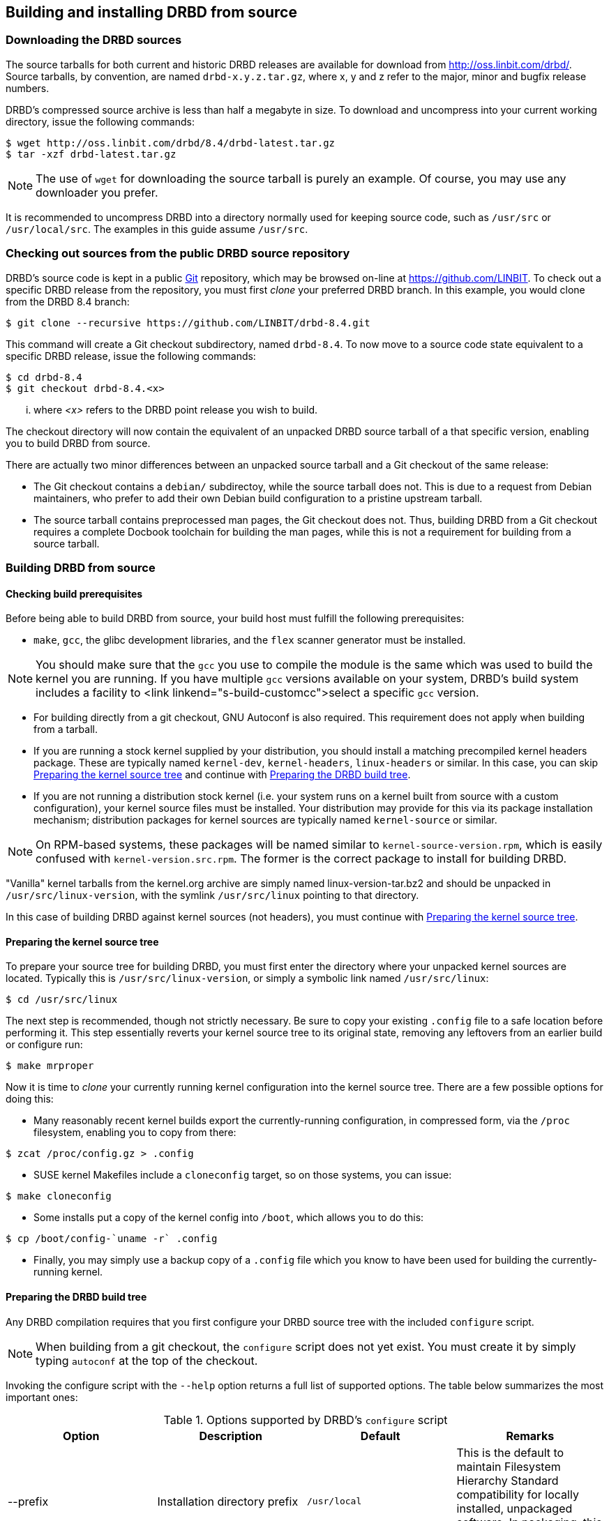 [[ch-build-install-from-source]]
== Building and installing DRBD from source

[[s-downloading-drbd-sources]]
=== Downloading the DRBD sources

The source tarballs for both current and historic DRBD releases are
available for download from http://oss.linbit.com/drbd/. Source
tarballs, by convention, are named `drbd-x.y.z.tar.gz`, where x, y and
z refer to the major, minor and bugfix release numbers.

DRBD's compressed source archive is less than half a megabyte in
size. To download and uncompress into your current working directory,
issue the following commands:

----
$ wget http://oss.linbit.com/drbd/8.4/drbd-latest.tar.gz
$ tar -xzf drbd-latest.tar.gz
----

NOTE: The use of `wget` for downloading the source tarball is purely
an example. Of course, you may use any downloader you prefer.

It is recommended to uncompress DRBD into a directory normally used
for keeping source code, such as `/usr/src` or `/usr/local/src`. The
examples in this guide assume `/usr/src`.

[[s-checking-out-git]]
=== Checking out sources from the public DRBD source repository

DRBD's source code is kept in a public http://git.or.cz[Git]
repository, which may be browsed on-line at https://github.com/LINBIT. To
check out a specific DRBD release from the repository, you must first
_clone_ your preferred DRBD branch. In this example, you would clone
from the DRBD 8.4 branch:

----
$ git clone --recursive https://github.com/LINBIT/drbd-8.4.git
----

This command will create a Git checkout subdirectory, named
`drbd-8.4`. To now move to a source code state equivalent to a
specific DRBD release, issue the following commands:

----
$ cd drbd-8.4
$ git checkout drbd-8.4.<x>
----

... where _<x>_ refers to the DRBD point release you wish to build.

The checkout directory will now contain the equivalent of an unpacked
DRBD source tarball of a that specific version, enabling you to build
DRBD from source.

There are actually two minor differences between an unpacked source
tarball and a Git checkout of the same release:

* The Git checkout contains a `debian/` subdirectoy, while the source
  tarball does not. This is due to a request from Debian maintainers,
  who prefer to add their own Debian build configuration to a pristine
  upstream tarball.


* The source tarball contains preprocessed man pages, the Git checkout
  does not. Thus, building DRBD from a Git checkout requires a
  complete Docbook toolchain for building the man pages, while this is
  not a requirement for building from a source tarball.

[[s-build-from-source]]
=== Building DRBD from source

[[s-build-prereq]]
==== Checking build prerequisites

Before being able to build DRBD from source, your build host must
fulfill the following prerequisites:

* `make`, `gcc`, the glibc development libraries, and the `flex` scanner
  generator must be installed.

NOTE: You should make sure that the `gcc` you use to compile the
module is the same which was used to build the kernel you are
running. If you have multiple `gcc` versions available on your system,
DRBD's build system includes a facility to <link
linkend="s-build-customcc">select a specific `gcc` version.

* For building directly from a git checkout, GNU Autoconf is also
  required. This requirement does not apply when building from a
  tarball.

* If you are running a stock kernel supplied by your distribution, you
  should install a matching precompiled kernel headers package. These
  are typically named `kernel-dev`, `kernel-headers`, `linux-headers` or
  similar. In this case, you can skip <<s-build-prepare-kernel-tree>>
  and continue with <<s-build-prepare-checkout>>.

* If you are not running a distribution stock kernel (i.e. your system
  runs on a kernel built from source with a custom configuration),
  your kernel source files must be installed. Your distribution may
  provide for this via its package installation mechanism;
  distribution packages for kernel sources are typically named
  `kernel-source` or similar.

NOTE: On RPM-based systems, these packages will be named similar to
`kernel-source-version.rpm`, which is easily confused with
`kernel-version.src.rpm`.  The former is the correct package to
install for building DRBD.

"Vanilla" kernel tarballs from the kernel.org archive are simply named
linux-version-tar.bz2 and should be unpacked in
`/usr/src/linux-version`, with the symlink `/usr/src/linux` pointing
to that directory.

In this case of building DRBD against kernel sources (not headers),
you must continue with <<s-build-prepare-kernel-tree>>.

[[s-build-prepare-kernel-tree]]
==== Preparing the kernel source tree

To prepare your source tree for building DRBD, you must first enter
the directory where your unpacked kernel sources are
located. Typically this is `/usr/src/linux-version`, or simply a
symbolic link named `/usr/src/linux`:

----
$ cd /usr/src/linux
----

The next step is recommended, though not strictly necessary. Be sure
to copy your existing `.config` file to a safe location before
performing it. This step essentially reverts your kernel source tree
to its original state, removing any leftovers from an earlier build or
configure run:

----
$ make mrproper
----

Now it is time to _clone_ your currently running kernel configuration
into the kernel source tree. There are a few possible options for
doing this:

* Many reasonably recent kernel builds export the currently-running
  configuration, in compressed form, via the `/proc` filesystem,
  enabling you to copy from there:

----
$ zcat /proc/config.gz > .config
----

* SUSE kernel Makefiles include a `cloneconfig` target, so on those
  systems, you can issue:

----
$ make cloneconfig
----

* Some installs put a copy of the kernel config into `/boot`, which
  allows you to do this:

----
$ cp /boot/config-`uname -r` .config
----

* Finally, you may simply use a backup copy of a `.config` file which
  you know to have been used for building the currently-running
  kernel.

[[s-build-prepare-checkout]]
==== Preparing the DRBD build tree

Any DRBD compilation requires that you first configure your DRBD
source tree with the included `configure` script.

NOTE: When building from a git checkout, the `configure` script does
not yet exist. You must create it by simply typing `autoconf` at the
top of the checkout.

Invoking the configure script with the `--help` option returns a full
list of supported options. The table below summarizes the most
important ones:

[[t-configure-options]]
.Options supported by DRBD's `configure` script
[format="csv",separator=";",options="header"]
|===================================
Option;Description;Default;Remarks
+--prefix+;Installation directory prefix;`/usr/local`;This is the default to maintain Filesystem Hierarchy Standard compatibility for locally installed, unpackaged software. In packaging, this is typically overridden with `/usr`.
+--localstatedir+;Local state directory;`/usr/local/var`;Even with a default `prefix`, most users will want to override this with `/var`.
+--sysconfdir+;System configuration directory;`/usr/local/etc`;Even with a default `prefix`, most users will want to override this with	`/etc`.
+--with-km+;Build the DRBD kernel module;no;Enable this option when you are building a DRBD kernel module.
+--with-utils+;Build the DRBD userland utilities;yes;Disable this option when you are building a DRBD kernel module against a new kernel version, and not upgrading DRBD at the same time.
+--with-heartbeat+;Build DRBD Heartbeat integration;yes;You may disable this option unless you are planning to use DRBD's Heartbeat v1 resource agent or `dopd`.
+--with-pacemaker+;Build DRBD Pacemaker integration;yes;You may disable this option if you are not planning to use the Pacemaker cluster resource manager.
+--with-rgmanager+;Build DRBD Red Hat Cluster Suite integration;no;You should enable this option if you are planning to use DRBD with rgmanager, the Red Hat Cluster Suite cluster resource manager. Please note that you will need to pass `--with rgmanager` to `rpmbuild` to actually get the rgmanager-package built.
+--with-xen+;Build DRBD Xen integration;yes (on x86 architectures);You may disable this option if you are not planning to use the `block-drbd` helper script for Xen integration.
+--with-bashcompletion+;Build programmable bash completion for `drbdadm`;yes;You may disable this option if you are using a shell other than bash, or if you do not want to utilize programmable completion for the `drbdadm` command.
+--enable-spec+;Create a distribution specific RPM spec file;no;For package builders only: you may use this option if you want to create an RPM spec file adapted to your distribution. See also <<s-build-rpm>>.
|===================================

Most users will want the following configuration options:

----
$ ./configure --prefix=/usr --localstatedir=/var --sysconfdir=/etc --with-km
----


The configure script will adapt your DRBD build to distribution
specific needs. It does so by auto-detecting which distribution it is
being invoked on, and setting defaults accordingly. When overriding
defaults, do so with caution.

The configure script creates a log file, `config.log`, in the
directory where it was invoked. When reporting build issues on the
mailing list, it is usually wise to either attach a copy of that file
to your email, or point others to a location from where it may be
viewed or downloaded.

[[s-build-userland]]
==== Building DRBD userspace utilities

Building userspace utilities requires that you
<<s-build-prepare-checkout,configured DRBD with the `--with-utils`
option>>, which is enabled by default.

To build DRBD's userspace utilities, invoke the following commands
from the top of your DRBD checkout or expanded tarball:

----
$ make
$ sudo make install
----

This will build the management utilities (`drbdadm`, `drbdsetup`, and
`drbdmeta`), and install them in the appropriate locations. Based on
the other `--with` options selected during the
<<s-build-prepare-checkout,configure stage>>, it will also install
scripts to integrate DRBD with other applications.

[[s-build-compile-kernel-module]]
==== Compiling DRBD as a kernel module

Building the DRBD kernel module requires that you
<<s-build-prepare-checkout,configured DRBD with the `--with-km`
option>>, which is disabled by default.

[[s-build-against-running-kernel]]
===== Building DRBD for the currently-running kernel

After changing into your unpacked DRBD sources directory, you should
now change into the kernel module subdirectory, simply named `drbd`,
and build the module there:

----
$ cd drbd
$ make clean all
----

This will build the DRBD kernel module to match your currently-running
kernel, whose kernel source is expected to be accessible via the
`/lib/modules/\`uname -r`/build` symlink.

[[s-build-against-kernel-headers]]
===== Building against precompiled kernel headers

If the `/lib/modules/\`uname -r`/build` symlink does not exist, and you
are building against a running stock kernel (one that was shipped
pre-compiled with your distribution), you may also set the KDIR
variable to point to the _matching_ kernel headers (as opposed to
kernel sources) directory. Note that besides the actual kernel headers,
commonly found in `/usr/src/linux-version/include`, the
DRBD build process also looks for the kernel Makefile and
configuration file (`.config`), which pre-built kernel headers
packages commonly include.

To build against precompiled kernel headers, issue, for example:

----
$ cd drbd
$ make clean
$ make KDIR=/lib/modules/2.6.38/build
----


[[s-build-against-source-tree]]
===== Building against a kernel source tree

If you are building DRBD against a kernel _other_ than your currently
running one, and you do not have precompiled kernel sources for your
target kernel available, you need to build DRBD against a complete
target kernel source tree. To do so, set the KDIR variable to point to
the kernel sources directory:

----
$ cd drbd
$ make clean
$ make KDIR=/path/to/kernel/source
----

[[s-build-customcc]]
===== Using a non-default C compiler

You also have the option of setting the compiler explicitly via the CC
variable. This is known to be necessary on some Fedora versions, for
example:

----
$ cd drbd
$ make clean
$ make CC=gcc32
----

[[s-build-modinfo]]
===== Checking for successful build completion

If the module build completes successfully, you should see a kernel
module file named `drbd.ko` in the `drbd` directory. You may
interrogate the newly-built module with `/sbin/modinfo drbd.ko` if you
are so inclined.


/////////////////////////////////////
[[s-build-install]]
=== Installing DRBD

Provided your DRBD build completed successfully, you will be able to
install DRBD by issuing these commands:

----
$ cd /usr/src/drbd-x.y.z
$ sudo make install
----

The DRBD userspace management tools (`drbdadm`, `drbdsetup`, and
`drbdmeta`) will now be installed in +/sbin+.

Note that any kernel upgrade will require you to rebuild and reinstall
the DRBD kernel module to match the new kernel. See <> for configure
options that may speed up the process.

The DRBD userspace tools, in contrast, need only be rebuilt
and reinstalled when upgrading to a new DRBD version. If at any
time you upgrade to a new kernel _and_ new DRBD
version, you will need to upgrade both components.

/////////////////////////////////////

[[s-build-rpm]]
=== Building a DRBD RPM package

The DRBD build system contains a facility to build RPM packages
directly out of the DRBD source tree. For building RPMs,
<<s-build-prereq>> applies essentially in the same way as for building
and installing with `make`, except that you also need the RPM build
tools, of course.

Also, see <<s-build-prepare-kernel-tree>> if you are not building
against a running kernel with precompiled headers available.

The build system offers two approaches for building RPMs. The simpler
approach is to simply invoke the `rpm` target in the top-level
Makefile:

----
$ ./configure
$ make rpm
$ make km-rpm
----

This approach will auto-generate spec files from pre-defined
templates, and then use those spec files to build binary RPM packages.

The `make rpm` approach generates a number of RPM packages:

[[t-rpm-packages]]
.DRBD userland RPM packages
[format="csv",separator=";",options="header"]
|===================================
Package name;Description;Dependencies;Remarks
+drbd+;DRBD meta-package;All other `drbd-*` packages;Top-level virtual package. When installed, this pulls in all other userland packages as dependencies.
+drbd-utils+;Binary administration utilities;;Required for any DRBD enabled host
+drbd-udev+;udev integration facility;`drbd-utils`, `udev`;Enables udev to manage user-friendly symlinks to DRBD devices
+drbd-xen+;Xen DRBD helper scripts;`drbd-utils`, `xen`;Enables xend to auto-manage DRBD resources
+drbd-heartbeat+;DRBD Heartbeat integration scripts;`drbd-utils`, `heartbeat`;Enables DRBD management by legacy v1-style Heartbeat clusters
+drbd-pacemaker+;DRBD Pacemaker integration scripts;`drbd-utils`, `pacemaker`;Enables DRBD management by Pacemaker clusters
+drbd-rgmanager+;DRBD Red Hat Cluster Suite integration scripts;`drbd-utils`, `rgmanager`;Enables DRBD management by rgmanager, the Red Hat Cluster Suite resource manager
+drbd-bashcompletion+;Programmable bash completion;`drbd-utils`,	`bash-completion`;Enables Programmable bash completion for the `drbdadm` utility
|===================================

The other, more flexible approach is to have `configure` generate the
spec file, make any changes you deem necessary, and then use the
`rpmbuild` command:

----
$ ./configure --enable-spec
$ make tgz
$ cp drbd*.tar.gz `rpm -E %sourcedir`
$ rpmbuild -bb drbd.spec
----

If you are about to build RPMs for both the DRBD userspace utilities
and the kernel module, use:

----
$ ./configure --enable-spec --with-km
$ make tgz
$ cp drbd*.tar.gz `rpm -E %sourcedir`
$ rpmbuild -bb drbd.spec
$ rpmbuild -bb drbd-kernel.spec
----

The RPMs will be created wherever your system RPM configuration (or
your personal `~/.rpmmacros` configuration) dictates.

After you have created these packages, you can install, upgrade, and
uninstall them as you would any other RPM package in your system.

Note that any kernel upgrade will require you to generate a new
`drbd-km` package to match the new kernel.

The DRBD userland packages, in contrast, need only be recreated when
upgrading to a new DRBD version. If at any time you upgrade to a new
kernel _and_ new DRBD version, you will need to upgrade both packages.

[[s-build-deb]]
=== Building a DRBD Debian package

The DRBD build system contains a facility to build Debian packages
directly out of the DRBD source tree. For building Debian packages,
<<s-build-prereq>> applies essentially in the same way as for building
and installing with `make`, except that you of course also need the
`dpkg-dev` package containing the Debian packaging tools, and
`fakeroot` if you want to build DRBD as a non-root user (highly
recommended).

Also, see <<s-build-prepare-kernel-tree>> if you are not building
against a running kernel with precompiled headers available.

The DRBD source tree includes a `debian` subdirectory containing the
required files for Debian packaging.  That subdirectory, however, is
not included in the DRBD source tarballs -- instead, you will
need to <<s-checking-out-git,create a Git checkout>> of a _tag_
associated with a specific DRBD release.

Once you have created your checkout in this fashion, you can issue the
following commands to build DRBD Debian packages:

----
$ dpkg-buildpackage -rfakeroot -b -uc
----

NOTE: This (example) `drbd-buildpackage` invocation enables a
binary-only build (`-b`) by a non-root user (`-rfakeroot`),
disabling cryptographic signature for the changes file (`-uc`). Of
course, you may prefer other build options, see the
`dpkg-buildpackage` man page for details.

This build process will create two Debian packages:

* A package containing the DRBD userspace tools, named
  `drbd8-utils_x.y.z-BUILD_ARCH.deb`;

* A module source package suitable for `module-assistant` named
  `drbd8-module-source_x.y.z-BUILD_all.deb`.

After you have created these packages, you can install, upgrade, and
uninstall them as you would any other Debian package in your system.

Building and installing the actual kernel module from the installed
module source package is easily accomplished via Debian's
`module-assistant` facility:

----
# module-assistant auto-install drbd8
----

You may also use the shorthand form of
the above command:

----
# m-a a-i drbd8
----

Note that any kernel upgrade will require you to rebuild the kernel
module (with `module-assistant`, as just described) to match the new
kernel. The `drbd8-utils` and `drbd8-module-source` packages, in
contrast, only need to be recreated when upgrading to a new DRBD
version.  If at any time you upgrade to a new kernel _and_ new DRBD
version, you will need to upgrade both packages.
